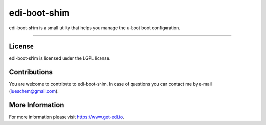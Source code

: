 edi-boot-shim
=============

edi-boot-shim is a small utility that helps you manage the u-boot boot configuration.

----

License
+++++++

edi-boot-shim is licensed under the LGPL license.

Contributions
+++++++++++++

You are welcome to contribute to edi-boot-shim. In case of questions you can contact me by e-mail (lueschem@gmail.com).

More Information
++++++++++++++++

For more information please visit `https://www.get-edi.io`_.

.. _`https://www.get-edi.io`: https://www.get-edi.io
